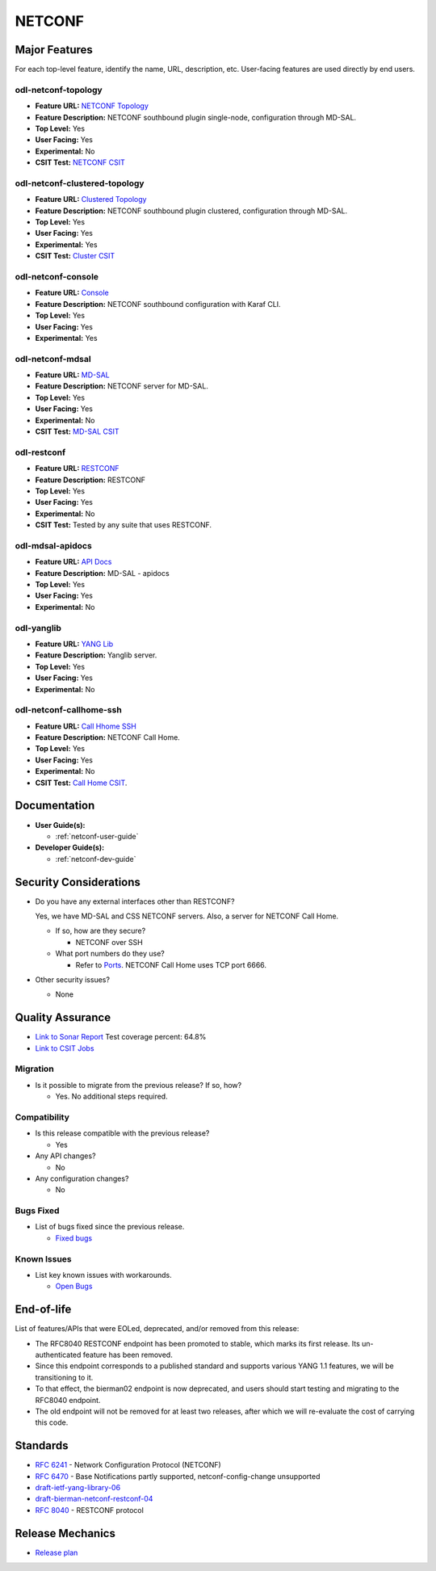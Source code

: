 =======
NETCONF
=======

Major Features
==============

For each top-level feature, identify the name, URL, description, etc.
User-facing features are used directly by end users.

odl-netconf-topology
--------------------

* **Feature URL:** `NETCONF Topology <https://git.opendaylight.org/gerrit/gitweb?p=netconf.git;a=blob;f=features/netconf-connector/odl-netconf-topology/pom.xml;hb=refs/heads/stable/sodium>`_
* **Feature Description:** NETCONF southbound plugin single-node, configuration through MD-SAL.
* **Top Level:** Yes
* **User Facing:** Yes
* **Experimental:** No
* **CSIT Test:** `NETCONF CSIT <https://jenkins.opendaylight.org/releng/view/netconf/job/netconf-csit-1node-userfeatures-all-sodium/>`_

odl-netconf-clustered-topology
------------------------------

* **Feature URL:** `Clustered Topology <https://git.opendaylight.org/gerrit/gitweb?p=netconf.git;a=blob;f=features/netconf-connector/odl-netconf-clustered-topology/pom.xml;hb=refs/heads/stable/sodium>`_
* **Feature Description:** NETCONF southbound plugin clustered, configuration through MD-SAL.
* **Top Level:** Yes
* **User Facing:** Yes
* **Experimental:** Yes
* **CSIT Test:** `Cluster CSIT <https://jenkins.opendaylight.org/releng/view/netconf/job/netconf-csit-3node-clustering-all-sodium/>`_

odl-netconf-console
-------------------

* **Feature URL:** `Console <https://git.opendaylight.org/gerrit/gitweb?p=netconf.git;a=blob;f=features/netconf-connector/odl-netconf-console/pom.xml;hb=refs/heads/stable/sodium>`_
* **Feature Description:** NETCONF southbound configuration with Karaf CLI.
* **Top Level:** Yes
* **User Facing:** Yes
* **Experimental:** Yes

odl-netconf-mdsal
-----------------

* **Feature URL:** `MD-SAL <https://git.opendaylight.org/gerrit/gitweb?p=netconf.git;a=blob;f=features/netconf/odl-netconf-mdsal/pom.xml;hb=refs/heads/stable/sodium>`_
* **Feature Description:** NETCONF server for MD-SAL.
* **Top Level:** Yes
* **User Facing:** Yes
* **Experimental:** No
* **CSIT Test:** `MD-SAL CSIT <https://jenkins.opendaylight.org/releng/view/netconf/job/netconf-csit-1node-userfeatures-all-sodium/>`_

odl-restconf
------------

* **Feature URL:** `RESTCONF <https://git.opendaylight.org/gerrit/gitweb?p=netconf.git;a=blob;f=features/restconf/odl-restconf/pom.xml;hb=refs/heads/stable/sodium>`_
* **Feature Description:** RESTCONF
* **Top Level:** Yes
* **User Facing:** Yes
* **Experimental:** No
* **CSIT Test:** Tested by any suite that uses RESTCONF.

odl-mdsal-apidocs
-----------------

* **Feature URL:** `API Docs <https://git.opendaylight.org/gerrit/gitweb?p=netconf.git;a=blob;f=features/restconf/odl-mdsal-apidocs/pom.xml;hb=refs/heads/stable/sodium>`_
* **Feature Description:** MD-SAL - apidocs
* **Top Level:** Yes
* **User Facing:** Yes
* **Experimental:** No

odl-yanglib
-----------

* **Feature URL:** `YANG Lib <https://git.opendaylight.org/gerrit/gitweb?p=netconf.git;a=blob;f=features/yanglib/odl-yanglib/pom.xml;hb=refs/heads/stable/sodium>`_
* **Feature Description:** Yanglib server.
* **Top Level:** Yes
* **User Facing:** Yes
* **Experimental:** No

odl-netconf-callhome-ssh
------------------------

* **Feature URL:** `Call Hhome SSH <https://git.opendaylight.org/gerrit/gitweb?p=netconf.git;a=blob;f=features/netconf-connector/odl-netconf-callhome-ssh/pom.xml;hb=refs/heads/stable/sodium>`_
* **Feature Description:** NETCONF Call Home.
* **Top Level:** Yes
* **User Facing:** Yes
* **Experimental:** No
* **CSIT Test:** `Call Home CSIT <https://jenkins.opendaylight.org/releng/view/netconf/job/netconf-csit-1node-callhome-all-sodium/>`_.

Documentation
=============

* **User Guide(s):**

  * :ref:`netconf-user-guide`

* **Developer Guide(s):**

  * :ref:`netconf-dev-guide`

Security Considerations
=======================

* Do you have any external interfaces other than RESTCONF?

  Yes, we have MD-SAL and CSS NETCONF servers. Also, a server for NETCONF Call Home.

  * If so, how are they secure?

    * NETCONF over SSH

  * What port numbers do they use?

    * Refer to `Ports <https://wiki.opendaylight.org/view/Ports>`_. NETCONF Call Home uses TCP port 6666.

* Other security issues?

  * None

Quality Assurance
=================

* `Link to Sonar Report <https://sonar.opendaylight.org/dashboard?id=org.opendaylight.netconf%3Anetconf-aggregator>`_ Test coverage percent: 64.8%
* `Link to CSIT Jobs <https://jenkins.opendaylight.org/releng/view/netconf/>`_

Migration
---------

* Is it possible to migrate from the previous release? If so, how?

  * Yes. No additional steps required.

Compatibility
-------------

* Is this release compatible with the previous release?

  * Yes

* Any API changes?

  * No

* Any configuration changes?

  * No

Bugs Fixed
----------

* List of bugs fixed since the previous release.

  * `Fixed bugs <https://jira.opendaylight.org/secure/ReleaseNote.jspa?projectId=10142&version=10727>`_

Known Issues
------------

* List key known issues with workarounds.

  * `Open Bugs <https://jira.opendaylight.org/projects/NETCONF/issues/?filter=allopenissues>`_

End-of-life
===========

List of features/APIs that were EOLed, deprecated, and/or removed from this release:

* The RFC8040 RESTCONF endpoint has been promoted to stable, which marks its first release. Its
  un-authenticated feature has been removed.

* Since this endpoint corresponds to a published standard and supports various YANG 1.1 features,
  we will be transitioning to it.

* To that effect, the bierman02 endpoint is now deprecated, and users should start testing and
  migrating to the RFC8040 endpoint.

* The old endpoint will not be removed for at least two releases, after which we will
  re-evaluate the cost of carrying this code.

Standards
=========

* `RFC 6241 <https://tools.ietf.org/html/rfc6241>`_ - Network Configuration Protocol (NETCONF)
* `RFC 6470 <https://tools.ietf.org/html/rfc6470>`_ - Base Notifications partly supported, netconf-config-change unsupported
* `draft-ietf-yang-library-06 <https://tools.ietf.org/html/draft-ietf-netconf-yang-library-06>`_
* `draft-bierman-netconf-restconf-04 <https://tools.ietf.org/html/draft-bierman-netconf-restconf-04>`_
* `RFC 8040 <https://tools.ietf.org/html/rfc8040>`_ - RESTCONF protocol

Release Mechanics
=================

* `Release plan <https://wiki.opendaylight.org/view/Simultaneous_Release:Oxygen_Release_Plan>`_
